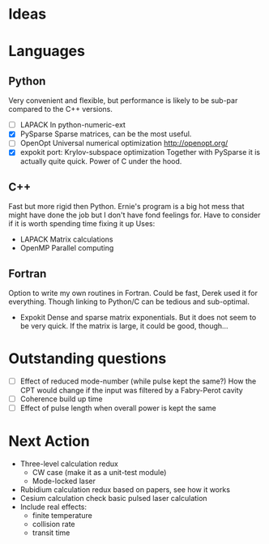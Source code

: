 * Ideas
* Languages
** Python
   Very convenient and flexible, but performance is likely to be sub-par compared to the C++ versions.
   + [-] LAPACK
	 In python-numeric-ext
   + [X] PySparse
	 Sparse matrices, can be the most useful.
   + [-] OpenOpt
	 Universal numerical optimization http://openopt.org/
   + [X] expokit port: Krylov-subspace optimization
	 Together with PySparse it is actually quite quick. Power of C under the hood.
** C++
   Fast but more rigid then Python. Ernie's program is a big hot mess that might have done the job but I don't have fond feelings for.
   Have to consider if it is worth spending time fixing it up
   Uses:
   + LAPACK
     Matrix calculations
   + OpenMP
     Parallel computing
** Fortran
   Option to write my own routines in Fortran. Could be fast, Derek used it for everything. Though linking to Python/C can be tedious and sub-optimal.
   + Expokit
     Dense and sparse matrix exponentials. But it does not seem to be very quick. If the matrix is large, it could be good, though...
* Outstanding questions
  - [ ] Effect of reduced mode-number (while pulse kept the same?)
	How the CPT would change if the input was filtered by a Fabry-Perot cavity
  - [ ] Coherence build up time
  - [ ] Effect of pulse length when overall power is kept the same

* Next Action
  + Three-level calculation redux
    - CW case (make it as a unit-test module)
    - Mode-locked laser
  + Rubidium calculation redux
    based on papers, see how it works
  + Cesium calculation check
    basic pulsed laser calculation
  + Include real effects:
    - finite temperature
    - collision rate
    - transit time
